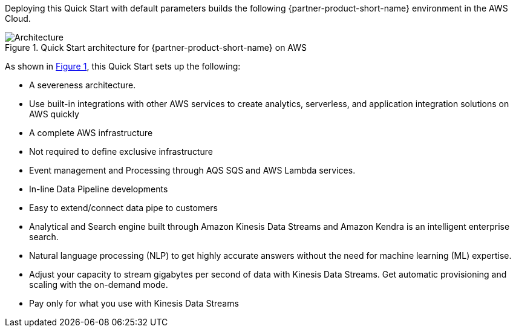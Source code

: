 :xrefstyle: short

Deploying this Quick Start with default parameters builds the following {partner-product-short-name} environment in the
AWS Cloud.

// Replace this example diagram with your own. Follow our wiki guidelines: https://w.amazon.com/bin/view/AWS_Quick_Starts/Process_for_PSAs/#HPrepareyourarchitecturediagram. Upload your source PowerPoint file to the GitHub {deployment name}/docs/images/ directory in its repository.

[#architecture1]
.Quick Start architecture for {partner-product-short-name} on AWS
image::../docs/deployment_guide/images/architecture_diagram.png[Architecture]

As shown in <<architecture1>>, this Quick Start sets up the following:

•	A severeness architecture.
•	Use built-in integrations with other AWS services to create analytics, serverless, and application integration solutions on AWS quickly
•	A complete AWS infrastructure 
•	Not required to define exclusive infrastructure
•	Event management and Processing through AQS SQS and AWS Lambda services.
•	In-line Data Pipeline developments 
•	Easy to extend/connect data pipe to customers
•	Analytical and Search engine built through Amazon Kinesis Data Streams and Amazon Kendra is an intelligent enterprise search.
•	Natural language processing (NLP) to get highly accurate answers without the need for machine learning (ML) expertise.
•	Adjust your capacity to stream gigabytes per second of data with Kinesis Data Streams. Get automatic provisioning and scaling with the on-demand mode.
•	Pay only for what you use with Kinesis Data Streams

